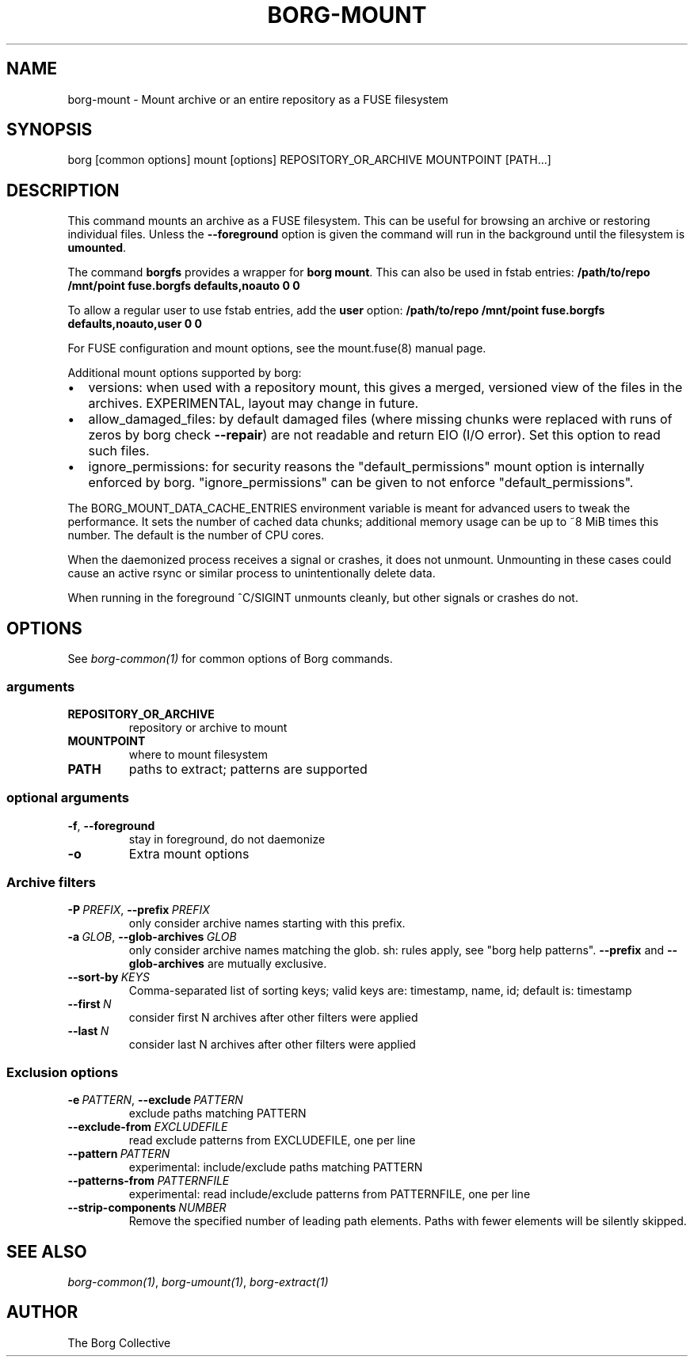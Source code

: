 .\" Man page generated from reStructuredText.
.
.TH BORG-MOUNT 1 "2021-03-22" "" "borg backup tool"
.SH NAME
borg-mount \- Mount archive or an entire repository as a FUSE filesystem
.
.nr rst2man-indent-level 0
.
.de1 rstReportMargin
\\$1 \\n[an-margin]
level \\n[rst2man-indent-level]
level margin: \\n[rst2man-indent\\n[rst2man-indent-level]]
-
\\n[rst2man-indent0]
\\n[rst2man-indent1]
\\n[rst2man-indent2]
..
.de1 INDENT
.\" .rstReportMargin pre:
. RS \\$1
. nr rst2man-indent\\n[rst2man-indent-level] \\n[an-margin]
. nr rst2man-indent-level +1
.\" .rstReportMargin post:
..
.de UNINDENT
. RE
.\" indent \\n[an-margin]
.\" old: \\n[rst2man-indent\\n[rst2man-indent-level]]
.nr rst2man-indent-level -1
.\" new: \\n[rst2man-indent\\n[rst2man-indent-level]]
.in \\n[rst2man-indent\\n[rst2man-indent-level]]u
..
.SH SYNOPSIS
.sp
borg [common options] mount [options] REPOSITORY_OR_ARCHIVE MOUNTPOINT [PATH...]
.SH DESCRIPTION
.sp
This command mounts an archive as a FUSE filesystem. This can be useful for
browsing an archive or restoring individual files. Unless the \fB\-\-foreground\fP
option is given the command will run in the background until the filesystem
is \fBumounted\fP\&.
.sp
The command \fBborgfs\fP provides a wrapper for \fBborg mount\fP\&. This can also be
used in fstab entries:
\fB/path/to/repo /mnt/point fuse.borgfs defaults,noauto 0 0\fP
.sp
To allow a regular user to use fstab entries, add the \fBuser\fP option:
\fB/path/to/repo /mnt/point fuse.borgfs defaults,noauto,user 0 0\fP
.sp
For FUSE configuration and mount options, see the mount.fuse(8) manual page.
.sp
Additional mount options supported by borg:
.INDENT 0.0
.IP \(bu 2
versions: when used with a repository mount, this gives a merged, versioned
view of the files in the archives. EXPERIMENTAL, layout may change in future.
.IP \(bu 2
allow_damaged_files: by default damaged files (where missing chunks were
replaced with runs of zeros by borg check \fB\-\-repair\fP) are not readable and
return EIO (I/O error). Set this option to read such files.
.IP \(bu 2
ignore_permissions: for security reasons the "default_permissions" mount
option is internally enforced by borg. "ignore_permissions" can be given to
not enforce "default_permissions".
.UNINDENT
.sp
The BORG_MOUNT_DATA_CACHE_ENTRIES environment variable is meant for advanced users
to tweak the performance. It sets the number of cached data chunks; additional
memory usage can be up to ~8 MiB times this number. The default is the number
of CPU cores.
.sp
When the daemonized process receives a signal or crashes, it does not unmount.
Unmounting in these cases could cause an active rsync or similar process
to unintentionally delete data.
.sp
When running in the foreground ^C/SIGINT unmounts cleanly, but other
signals or crashes do not.
.SH OPTIONS
.sp
See \fIborg\-common(1)\fP for common options of Borg commands.
.SS arguments
.INDENT 0.0
.TP
.B REPOSITORY_OR_ARCHIVE
repository or archive to mount
.TP
.B MOUNTPOINT
where to mount filesystem
.TP
.B PATH
paths to extract; patterns are supported
.UNINDENT
.SS optional arguments
.INDENT 0.0
.TP
.B \-f\fP,\fB  \-\-foreground
stay in foreground, do not daemonize
.TP
.B \-o
Extra mount options
.UNINDENT
.SS Archive filters
.INDENT 0.0
.TP
.BI \-P \ PREFIX\fR,\fB \ \-\-prefix \ PREFIX
only consider archive names starting with this prefix.
.TP
.BI \-a \ GLOB\fR,\fB \ \-\-glob\-archives \ GLOB
only consider archive names matching the glob. sh: rules apply, see "borg help patterns". \fB\-\-prefix\fP and \fB\-\-glob\-archives\fP are mutually exclusive.
.TP
.BI \-\-sort\-by \ KEYS
Comma\-separated list of sorting keys; valid keys are: timestamp, name, id; default is: timestamp
.TP
.BI \-\-first \ N
consider first N archives after other filters were applied
.TP
.BI \-\-last \ N
consider last N archives after other filters were applied
.UNINDENT
.SS Exclusion options
.INDENT 0.0
.TP
.BI \-e \ PATTERN\fR,\fB \ \-\-exclude \ PATTERN
exclude paths matching PATTERN
.TP
.BI \-\-exclude\-from \ EXCLUDEFILE
read exclude patterns from EXCLUDEFILE, one per line
.TP
.BI \-\-pattern \ PATTERN
experimental: include/exclude paths matching PATTERN
.TP
.BI \-\-patterns\-from \ PATTERNFILE
experimental: read include/exclude patterns from PATTERNFILE, one per line
.TP
.BI \-\-strip\-components \ NUMBER
Remove the specified number of leading path elements. Paths with fewer elements will be silently skipped.
.UNINDENT
.SH SEE ALSO
.sp
\fIborg\-common(1)\fP, \fIborg\-umount(1)\fP, \fIborg\-extract(1)\fP
.SH AUTHOR
The Borg Collective
.\" Generated by docutils manpage writer.
.
